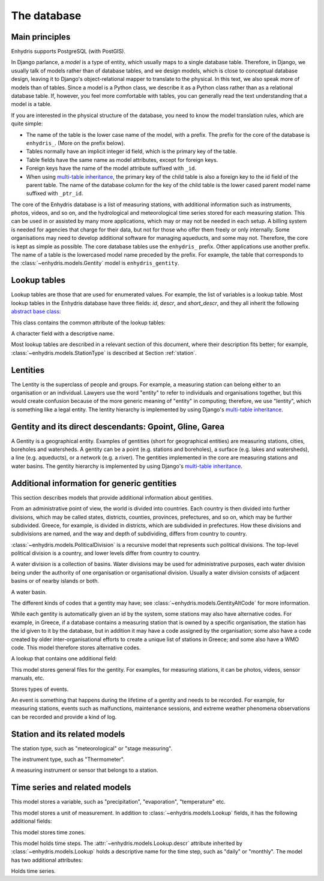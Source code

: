 .. _database:

The database
============

Main principles
---------------

Enhydris supports PostgreSQL (with PostGIS).

In Django parlance, a *model* is a type of entity, which usually maps to
a single database table. Therefore, in Django, we usually talk of models
rather than of database tables, and we design models, which is close to
conceptual database design, leaving it to Django's object-relational
mapper to translate to the physical. In this text, we also speak more of
models than of tables. Since a model is a Python class, we describe it
as a Python class rather than as a relational database table. If,
however, you feel more comfortable with tables, you can generally read
the text understanding that a model is a table.

If you are interested in the physical structure of the database, you
need to know the model translation rules, which are quite simple:

* The name of the table is the lower case name of the model, with a
  prefix. The prefix for the core of the database is ``enhydris_``.
  (More on the prefix below).
* Tables normally have an implicit integer id field, which is the
  primary key of the table.
* Table fields have the same name as model attributes, except for
  foreign keys.
* Foreign keys have the name of the model attribute suffixed with
  ``_id``.
* When using `multi-table inheritance`_, the primary key of the child
  table is also a foreign key to the id field of the parent table. The
  name of the database column for the key of the child table is the
  lower cased parent model name suffixed with ``_ptr_id``.

The core of the Enhydris database is a list of measuring stations,
with additional information such as instruments, photos, videos, and
so on, and the hydrological and meteorological time series stored for
each measuring station. This can be used in or assisted by many more
applications, which may or may not be needed in each setup. A billing
system is needed for agencies that charge for their data, but not for
those who offer them freely or only internally. Some organisations may
need to develop additional software for managing aqueducts, and some
may not. Therefore, the core is kept as simple as possible. The core
database tables use the ``enhydris_`` prefix.  Other applications use
another prefix. The name of a table is the lowercased model name
preceded by the prefix.  For example, the table that corresponds to
the :class:`~enhydris.models.Gentity` model is ``enhydris_gentity``.

Lookup tables
-------------

Lookup tables are those that are used for enumerated values. For
example, the list of variables is a lookup table. Most lookup tables
in the Enhydris database have three fields: *id*, *descr*, and
*short_descr*, and they all inherit the following `abstract base
class`_:

.. class:: enhydris.models.Lookup

   This class contains the common attribute of the lookup tables:

   .. attribute:: descr

   A character field with a descriptive name.

Most lookup tables are described in a relevant section of this
document, where their description fits better; for example,
:class:`~enhydris.models.StationType` is described at Section
:ref:`station`.

Lentities
---------

The Lentity is the superclass of people and groups. For example, a
measuring station can belong either to an organisation or an
individual. Lawyers use the word "entity" to refer to individuals and
organisations together, but this would create confusion because of the
more generic meaning of "entity" in computing; therefore, we use
"lentity", which is something like a legal entity. The lentity
hierarchy is implemented by using Django's `multi-table inheritance`_.

.. class:: enhydris.models.Lentity

   .. attribute:: remarks

      A text field of unlimited length.

.. class:: enhydris.models.Person

   .. attribute:: last_name
                  first_name
                  middle_names
                  initials

      The above four are all character fields. The :attr:`initials`
      contain the initials without the last name. For example, for
      Antonis Michael Christofides, :attr:`initials` would contain the
      value "A. M.".

.. class:: enhydris.models.Organization

   .. attribute:: enhydris.models.Organization.name
                  enhydris.models.Organization.acronym

      :attr:`~enhydris.models.Organization.name` and
      :attr:`~enhydris.models.Organization.acronym` are both character
      fields.

Gentity and its direct descendants: Gpoint, Gline, Garea
--------------------------------------------------------

A Gentity is a geographical entity. Examples of gentities (short for
geographical entities) are measuring stations, cities, boreholes and
watersheds. A gentity can be a point (e.g. stations and boreholes), a
surface (e.g. lakes and watersheds), a line (e.g. aqueducts), or a
network (e.g. a river). The gentities implemented in the core are
measuring stations and water basins. The gentity hierarchy is
implemented by using Django's `multi-table inheritance`_.

.. class:: enhydris.models.Gentity

   .. attribute:: enhydris.models.Gentity.name

      A field with the name of the gentity, such as the name of a
      measuring station. Up to 200 characters.

   .. attribute:: enhydris.models.Gentity.short_name

      A field with a short name of the gentity. Up to 50 characters.

   .. attribute:: enhydris.models.Gentity.remarks

      A field with general remarks about the gentity. Unlimited length.

   .. attribute:: enhydris.models.Gentity.water_basin

      The :class:`water basin <models.WaterBasin>` where the gentity is.

   .. attribute:: enhydris.models.Gentity.water_division

      The water division in which the gentity is.  Foreign key to
      :class:`~enhydris.models.WaterDivision`.

   .. attribute:: enhydris.models.Gentity.political_division

      The country or other political division in which the gentity is.
      Foreign key to :class:`~enhydris.models.PoliticalDivision`.

.. class:: enhydris.models.Gpoint(Gentity)

   .. attribute:: enhydris.models.Gpoint.point

      This is a GeoDjango PointField_ that stores the 2-d location of
      the point.

      .. _pointfield: https://docs.djangoproject.com/en/2.1/ref/contrib/gis/model-api/#pointfield

   .. attribute:: enhydris.models.Gpoint.srid

      Specifies the reference system in which the user originally
      entered the co-ordinates of the point.  Valid *srid*'s are
      registered at http://www.epsg-registry.org/.  See also
      https://medium.com/@aptiko/introduction-to-geographical-co-ordinate-systems-4e143c5b21bc.

   .. attribute:: enhydris.models.Gpoint.approximate

      This boolean field has the value ``True`` if the horizontal
      co-ordinates are approximate. This normally means that the user
      who specified the co-ordinates did not really know the location
      of the point, but for convenience placed it somewhere visually
      so that the GIS system can have a rough idea of where to show it
      and e.g. in which basin it is.

   .. attribute:: enhydris.models.Gpoint.altitude
                  enhydris.models.Gpoint.asrid

      These attributes store the altitude. *asrid* specifies the
      reference system, which defines how *altitude* is to be
      understood. *asrid* can be empty, in which case, *altitude* is
      given in metres above mean sea level.

.. class:: enhydris.models.Gline(Gentity)

   .. attribute:: enhydris.models.Gline.gpoint1
                  enhydris.models.Gline.gpoint2

      The starting and ending points of the line; foreign keys to
      :class:`~enhydris.models.Gpoint`.

   .. attribute:: enhydris.models.Gline.length

      The length of the line in meters.

.. class:: enhydris.models.Garea(Gentity)

   .. attribute:: enhydris.models.Garea.area

      The size of the area in square meters.

Additional information for generic gentities
--------------------------------------------

This section describes models that provide additional information
about gentities.

.. class:: enhydris.models.PoliticalDivision(Garea)

   From an administrative point of view, the world is divided into
   countries. Each country is then divided into further divisions, which
   may be called states, districts, counties, provinces, prefectures,
   and so on, which may be further subdivided. Greece, for example, is
   divided in districts, which are subdivided in prefectures. How these
   divisions and subdivisions are named, and the way and depth of
   subdividing, differs from country to country.

   :class:`~enhydris.models.PoliticalDivision` is a recursive model that
   represents such political divisions. The top-level political division
   is a country, and lower levels differ from country to country.

   .. attribute:: enhydris.models.PoliticalDivision.parent

      For top-level political divisions, that is, countries, this
      attribute is null; otherwise, it points to the containing
      political division.

   .. attribute:: enhydris.models.PoliticalDivision.code

      For top-level political divisions, that is, countries, this is the
      two-character ISO 3166 country code. For lower level political
      divisions, it can be a country-specific division code; for
      example, for US states, it can be the two-character state code. Up
      to five characters.

.. class:: enhydris.models.WaterDivision(Garea)

   A water division is a collection of basins. Water divisions may be
   used for administrative purposes, each water division being under
   the authority of one organisation or organisational division.
   Usually a water division consists of adjacent basins or of nearby
   islands or both.

.. class:: enhydris.models.WaterBasin(Garea)

   A water basin.

   .. attribute:: enhydris.models.WaterBasin.parent

      If this is a subbasin, this field points to the containing
      water basin.

   .. attribute:: enhydris.models.WaterBasin.water_division

      The :class:`water district <models.WaterDivision>` in which
      the water basin is.

.. class:: enhydris.models.GentityAltCodeType(Lookup)

   The different kinds of codes that a gentity may have; see
   :class:`~enhydris.models.GentityAltCode` for more information.

.. class:: enhydris.models.GentityAltCode

   While each gentity is automatically given an id by the system, some
   stations may also have alternative codes. For example, in Greece, if
   a database contains a measuring station that is owned by a specific
   organisation, the station has the id given to it by the database, but
   in addition it may have a code assigned by the organisation; some
   also have a code created by older inter-organisational efforts to
   create a unique list of stations in Greece; and some also have a WMO
   code. This model therefore stores alternative codes.

   .. attribute:: enhydris.models.GentityAltCode.gentity

      A foreign key to :class:`~enhydris.models.Gentity`.

   .. attribute:: enhydris.models.GentityAltCode.type

      The type of alternative code; one of those listed in
      :class:`~enhydris.models.GentityAltCodeType`.

   .. attribute:: enhydris.models.GentityAltCode.value

      A character field with the actual code.

.. class:: enhydris.models.FileType(Lookup)

   A lookup that contains one additional field:

   .. attribute:: enhydris.models.FileType.mime_type

      The mime type, like ``image/jpeg``.

.. class:: enhydris.models.GentityFile

   This model stores general files for the gentity. For examples, for
   measuring stations, it can be photos, videos, sensor manuals, etc.

   .. attribute:: descr

      A short description or legend of the file.

   .. attribute:: remarks

      Remarks of unlimited length.

   .. attribute:: date

      For photos, it should be the date the photo was taken. For other
      kinds of files, it can be any kind of date.

   .. attribute:: file_type

      The type of the file; a foreign key to
      :class:`~enhydris.models.FileType`.

   .. attribute:: content

      The actual content of the file; a Django FileField_. Note that,
      for generality, images are also stored in this attribute, and
      therefore they don't use an ImageField_, which means that the few
      facilities that ImageField offers are not available.

.. class:: enhydris.models.EventType(Lookup)

   Stores types of events.

.. class:: enhydris.models.GentityEvent

   An event is something that happens during the lifetime of a gentity
   and needs to be recorded. For example, for measuring stations, events
   such as malfunctions, maintenance sessions, and extreme weather
   phenomena observations can be recorded and provide a kind of log.

   .. attribute:: enhydris.models.GentityEvent.gentity

      The :class:`~enhydris.models.Gentity` to which the event refers.

   .. attribute:: enhydris.models.GentityEvent.date

      The date of the event.

   .. attribute:: enhydris.models.GentityEvent.type

      The :class:`~enhydris.models.EventType`.

   .. attribute:: enhydris.models.GentityEvent.user

      The username of the user who entered the event to the database.

   .. attribute:: enhydris.models.GentityEvent.report

      A report about the event; a text field of unlimited length.

.. _station:

Station and its related models
------------------------------

.. class:: enhydris.models.StationType(Lookup)

   The station type, such as "meteorological" or "stage measuring".

.. class:: enhydris.models.Station(Gpoint)

   .. attribute:: enhydris.models.Station.owner

      The :class:`~enhydris.models.Lentity` that owns the station.

   .. attribute:: enhydris.models.Station.type

      The :class:`~enhydris.models.StationType`.

   .. attribute:: enhydris.models.Station.is_automatic

      A boolean field showing whether the station is automatic.

   .. attribute:: enhydris.models.Station.start_date
                  enhydris.models.Station.end_date

      An optional pair of dates indicating was installed and abolished.

   .. attribute:: enhydris.models.Station.overseers

      The overseers are the persons who are or have been responsible for
      each meteorological station in the past. In the case of manual
      (not automatic) stations, this means the weather observers. At a
      given time, each station has only one observer.  This is a
      many-to-many field, through model
      :class:`~enhydris.models.Overseer`.

.. class:: enhydris.models.Overseer

   .. attribute:: enhydris.models.Overseer.station

      A foreign key to :class:`~enhydris.models.Station`.

   .. attribute:: enhydris.models.Overseer.person

      A foreign key to :class:`~enhydris.models.Person`.

   .. attribute:: enhydris.models.Overseer.is_current

      A boolean value indicating whether this person is the current
      overseer. For current overseers, the
      :attr:`~enhydris.models.Overseer.end_date` below must be null;
      however, a null end_date could also mean that the end_date is
      unknown, not necessarily that the overseer is the current
      overseer.

   .. attribute:: enhydris.models.Overseer.start_date
                  enhydris.models.Overseer.end_date

.. class:: enhydris.models.InstrumentType(Lookup)

   The instrument type, such as "Thermometer".

.. class:: enhydris.models.Instrument

   A measuring instrument or sensor that belongs to a station.

   .. attribute:: enhydris.models.Instrument.station

      The :class:`~enhydris.models.Station` to which the instrument belongs.

   .. attribute:: enhydris.models.Instrument.type

      The :class:`~enhydris.models.InstrumentType`.

   .. attribute:: enhydris.models.Instrument.name

      A field with a descriptive name.

   .. attribute:: enhydris.models.Instrument.remarks

      A field with remarks of unlimited length.

   .. attribute:: enhydris.models.Instrument.manufacturer

      The name of the manufacturer. For simplicity, this is not a
      foreign key to :class:`~enhydris.models.Organization`;
      this would be overkill.

   .. attribute:: enhydris.models.Instrument.model

      The model name.

   .. attribute:: enhydris.models.Instrument.start_date
                  enhydris.models.Instrument.end_date

      The dates of start and end of operation.

Time series and related models
------------------------------

.. class:: enhydris.models.Variable(Lookup)

   This model stores a variable, such as "precipitation",
   "evaporation", "temperature" etc.

.. class:: enhydris.models.UnitOfMeasurement(Lookup)

   This model stores a unit of measurement. In addition to
   :class:`~enhydris.models.Lookup` fields, it has the following
   additional fields:

   .. attribute:: enhydris.models.UnitOfMeasurement.symbol

      The symbol used for the unit, in UTF-8 plain text.

   .. attribute:: enhydris.models.UnitOfMeasurement.variables

      A many-to-many relationship to :class:`~enhydris.models.Variable`.

.. class:: enhydris.models.TimeZone

   This model stores time zones.

   .. attribute:: enhydris.models.TimeZone.code

      The code name of the time zone, such as CET or UTC.

   .. attribute:: enhydris.models.TimeZone.utc_offset

      A number, in minutes, with the offset of the time zone from UTC.
      For example, CET has a utc_offset of 60, whereas CDT is -300.
      This model only stores time zones with a constant utc offset, and
      not time zones with variable offsets. For example, we don't store
      CT (North American Central Time), because this is different in
      summer and in winter; instead, we store CST (Central Standard
      Time) and CDT (Central Daylight Time), which are the two
      occurrences of CT. The time stamps of a given time series may not
      observe summer time; they must always have the same utc offset
      throught the time series.

.. class:: enhydris.models.TimeStep(Lookup)

   This model holds time steps. The
   :attr:`~enhydris.models.Lookup.descr` attribute inherited by
   :class:`~enhydris.models.Lookup` holds a descriptive name for the
   time step, such as "daily" or "monthly". The model has two additional
   attributes:

   .. attribute:: length_minutes
                  length_months

      One of these two attributes must be zero. For example, a daily
      time step has length_minutes=1440 and length_months=0; an annual
      time step has length_minutes=0 and length_months=12.

.. class:: enhydris.models.Timeseries

   Holds time series.

   .. attribute:: enhydris.models.Timeseries.gentity

      The :class:`~enhydris.models.Gentity` to which the time series
      refers.

   .. attribute:: enhydris.models.Timeseries.variable

      The :class:`~enhydris.models.Variable` of the time series.

   .. attribute:: enhydris.models.Timeseries.unit_of_measurement

      The :class:`~enhydris.models.UnitOfMeasurement`.

   .. attribute:: enhydris.models.Timeseries.name

      A descriptive name for the time series.

   .. attribute:: enhydris.models.Timeseries.precision

      An integer specifying the precision of the values of the time
      series, in number of decimal digits. It can be negative; for
      example, a precision of -2 indicates that the values are accurate
      to the hundred, ex. 100, 200 etc.

   .. attribute:: enhydris.models.Timeseries.time_zone

      The :class:`~enhydris.models.TimeZone` in which the time series'
      timestamps are.

   .. attribute:: enhydris.models.Timeseries.remarks

      A text field of unlimited length.

   .. attribute:: enhydris.models.Timeseries.instrument

      The instrument that measured the time series; a foreign key to
      :class:`~enhydris.models.Instrument`. This can be null, as there
      are time series that are not measured by instruments, as are, for
      example, time series resulting from processing of other time
      series.

   .. attribute:: enhydris.models.Timeseries.hidden

      A boolean field to control the visibility of timeseries in related
      pages.

   .. attribute:: enhydris.models.Timeseries.time_step
                  enhydris.models.Timeseries.timestamp_rounding_minutes
                  enhydris.models.Timeseries.timestamp_rounding_months
                  enhydris.models.Timeseries.timestamp_offset_minutes
                  enhydris.models.Timeseries.timestamp_offset_months

      The :attr:`~enhydris.models.Timeseries.time_step` is a foreign key
      to :class:`~enhydris.models.TimeStep`. Some time series are
      completely irregular; in that case,
      :attr:`~enhydris.models.Timeseries.time_step` (and all other time
      step related attributes) is null. Otherwise, it contains an
      appropriate time step. For an explanation of the other four
      attributes, see the :class:`timeseries.TimeStep` class.
      :attr:`~enhydris.models.Timeseries.timestamp_offset_minutes` and
      :attr:`~enhydris.models.Timeseries.timestamp_offset_months` must
      always be present if the time step is not null.  The rounding
      attributes may, however, be null, if the time series is not
      strict, that is, if it does have a time step, but that time step
      contains irregularities. As an example, a time series measured by
      an automatic meteorological station every ten minutes will usually
      have a rounding of 0 minutes, which means the timestamps will end
      in :10, :20, :30, etc; but a clock error or a setup error could
      result in the timestamps ending in :11, :21, :31 for a brief
      period of time. In that case, we say that the time series has a
      nonstrict time step of 10 minutes, which means it has no specific
      rounding.

   .. attribute:: enhydris.models.Timeseries.datafile

      The file where the time series data are stored. The attribute is a
      Django FileField_. The format of this file is documented in
      htimeseries as `text format`_.

      Usually you don't need to access this file directly; instead, use
      methods :meth:`~enhydris.models.Timeseries.get_data`,
      :meth:`~enhydris.models.Timeseries.set_data`,
      :meth:`~enhydris.models.Timeseries.append_data`,
      :meth:`~enhydris.models.Timeseries.get_first_line` and
      :meth:`~enhydris.models.Timeseries.get_last_line`.

   .. attribute:: enhydris.models.Timeseries.start_date
                  enhydris.models.Timeseries.end_date

      The start and end date of the time series, or ``None`` if the time
      series is empty. These are redundant; the start and end date of
      the time series could be found with
      :meth:`~enhydris.models.get_first_line` and
      :meth:`~enhydris.models.get_last_line`. However, these attributes
      can easily be used in database queries. Normally you don't need to
      set them; they are set automatically when the time series is
      saved. If you write to the
      :attr:`~enhydris.models.Timeseries.datafile`, you must
      subsequently call :meth:`save()` to update these fields.

   .. method:: enhydris.models.Timeseries.get_data(start_date=None, end_date=None)

      Return the data of the file in a HTimeseries_ object. If
      *start_date* or *end_date* are specified, only this part of the
      data is returned.

   .. method:: enhydris.models.Timeseries.set_data(data)

      Replace all of the time series with *data*, which must be one of
      the following:

       * A Pandas DataFrame
       * A HTimeseries_ object
       * A filelike object containing time series data in `text format`_
         or `file format`_. If it is in file format, the header is
         ignored.

   .. method:: enhydris.models.Timeseries.append_data(data)

      Same as :meth:`~enhydris.models.Timeseries.set_data`, except that
      the data is appended to the already existing data. Raises
      ``ValueError`` if the new data is not more recent than the old
      data.

   .. method:: enhydris.models.Timeseries.get_first_line()
               enhydris.models.Timeseries.get_last_line()

      Return the first or last line of the data file (i.e. the first or
      last record of the time series in text format), or an empty string
      if the time series contains no records.


.. _htimeseries: https://github.com/openmeteo/htimeseries
.. _text format: https://github.com/openmeteo/htimeseries#text-format
.. _file format: https://github.com/openmeteo/htimeseries#file-format
.. _multi-table inheritance: http://docs.djangoproject.com/en/dev/topics/db/models/#id6
.. _abstract base class: http://docs.djangoproject.com/en/dev/topics/db/models/#id5
.. _filefield: http://docs.djangoproject.com/en/dev/ref/models/fields/#filefield
.. _imagefield: http://docs.djangoproject.com/en/dev/ref/models/fields/#imagefield
